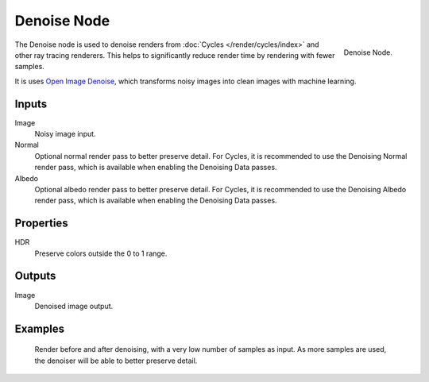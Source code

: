 .. _bpy.types.CompositorNodeDenoise:

************
Denoise Node
************

.. figure:: /images/compositing_node-types_CompositorNodeDenoise.png
   :align: right

   Denoise Node.

The Denoise node is used to denoise renders from :doc:`Cycles </render/cycles/index>`
and other ray tracing renderers. This helps to significantly reduce render time by
rendering with fewer samples.

It is uses `Open Image Denoise <https://www.openimagedenoise.org/>`__,
which transforms noisy images into clean images with machine learning.


Inputs
======

Image
   Noisy image input.
Normal
   Optional normal render pass to better preserve detail.
   For Cycles, it is recommended to use the Denoising Normal render pass,
   which is available when enabling the Denoising Data passes.
Albedo
   Optional albedo render pass to better preserve detail.
   For Cycles, it is recommended to use the Denoising Albedo render pass,
   which is available when enabling the Denoising Data passes.


Properties
==========

HDR
   Preserve colors outside the 0 to 1 range.


Outputs
=======

Image
   Denoised image output.


Examples
========

.. figure:: /images/compositing_types_filter_denoise_example.jpg

   Render before and after denoising, with a very low number of samples as input.
   As more samples are used, the denoiser will be able to better preserve detail.
